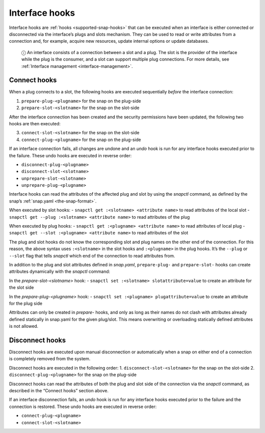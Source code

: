 .. 8214.md

.. _interface-hooks:

Interface hooks
===============

Interface hooks are :ref:`hooks <supported-snap-hooks>` that can be executed when an interface is either connected or disconnected via the interface’s plugs and slots mechanism. They can be used to read or write attributes from a connection and, for example, acquire new resources, update internal options or update databases.

   ⓘ An interface consists of a connection between a slot and a plug. The slot is the provider of the interface while the plug is the consumer, and a slot can support multiple plug connections. For more details, see :ref:`Interface management <interface-management>`.

Connect hooks
-------------

When a plug connects to a slot, the following hooks are executed sequentially *before* the interface connection:

1. ``prepare-plug-<plugname>`` for the snap on the plug-side
2. ``prepare-slot-<slotname>`` for the snap on the slot-side

After the interface connection has been created and the security permissions have been updated, the following two hooks are then executed:

3. ``connect-slot-<slotname>`` for the snap on the slot-side
4. ``connect-plug-<plugname>`` for the snap on the plug-side

If an interface connection fails, all changes are undone and an *undo* hook is run for any interface hooks executed prior to the failure. These undo hooks are executed in reverse order:

-  ``disconnect-plug-<plugname>``
-  ``disconnect-slot-<slotname>``
-  ``unprepare-slot-<slotname>``
-  ``unprepare-plug-<plugname>``

Interface hooks can read the attributes of the affected plug and slot by using the *snapctl* command, as defined by the snap’s :ref:`snap.yaml <the-snap-format>`.

When executed by slot hooks: - ``snapctl get :<slotname> <attribute name>`` to read attributes of the local slot - ``snapctl get --plug :<slotname> <attribute name>`` to read attributes of the plug

When executed by plug hooks: - ``snapctl get :<plugname> <attribute name>`` to read attributes of local plug - ``snapctl get --slot :<plugname> <attribute name>`` to read attributes of the slot

The plug and slot hooks do not know the corresponding slot and plug names on the other end of the connection. For this reason, the above syntax uses ``:<slotname>`` in the slot hooks and ``:<plugname>`` in the plug hooks. It’s the ``--plug`` or ``--slot`` flag that tells *snapctl* which end of the connection to read attributes from.

In addition to the plug and slot attributes defined in *snap.yaml*, ``prepare-plug-`` and ``prepare-slot-`` hooks can create attributes dynamically with the *snapctl* command:

In the *prepare-slot-<slotname>* hook: - ``snapctl set :<slotname> slotattribute=value`` to create an attribute for the slot side

In the *prepare-plug-<plugname>* hook: - ``snapctl set :<plugname> plugattribute=value`` to create an attribute for the plug side

Attributes can only be created in *prepare-* hooks, and only as long as their names do not clash with attributes already defined statically in snap.yaml for the given plug/slot. This means overwriting or overloading statically defined attributes is not allowed.

Disconnect hooks
----------------

Disconnect hooks are executed upon manual disconnection or automatically when a snap on either end of a connection is completely removed from the system.

Disconnect hooks are executed in the following order: 1. ``disconnect-slot-<slotname>`` for the snap on the slot-side 2. ``disconnect-plug-<plugname>`` for the snap on the plug-side

Disconnect hooks can read the attributes of both the plug and slot side of the connection via the *snapctl* command, as described in the “Connect hooks” section above.

If an interface disconnection fails, an *undo* hook is run for any interface hooks executed prior to the failure and the connection is restored. These undo hooks are executed in reverse order:

-  ``connect-plug-<plugname>``
-  ``connect-slot-<slotname>``
